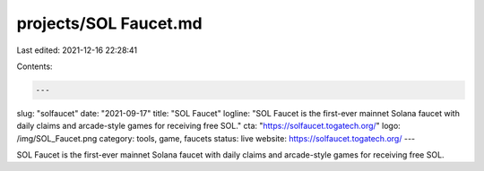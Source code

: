 projects/SOL Faucet.md
======================

Last edited: 2021-12-16 22:28:41

Contents:

.. code-block:: md

    ---
slug: "solfaucet"
date: "2021-09-17"
title: "SOL Faucet"
logline: "SOL Faucet is the first-ever mainnet Solana faucet with daily claims and arcade-style games for receiving free SOL."
cta: "https://solfaucet.togatech.org/"
logo: /img/SOL_Faucet.png
category: tools, game, faucets
status: live
website: https://solfaucet.togatech.org/
---

SOL Faucet is the first-ever mainnet Solana faucet with daily claims and arcade-style games for receiving free SOL.


